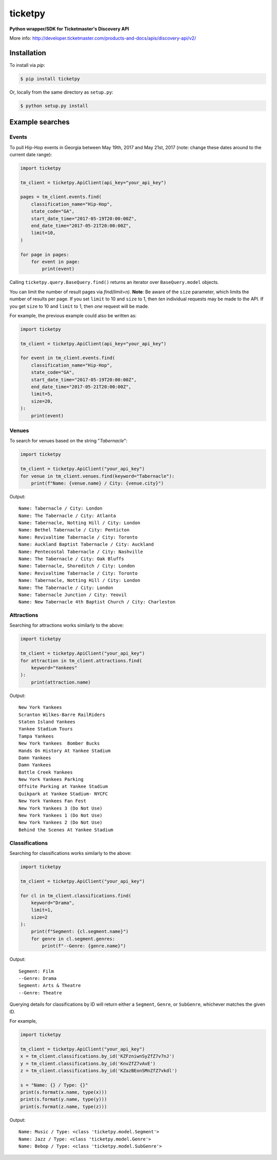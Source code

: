 ticketpy
========

**Python wrapper/SDK for Ticketmaster's Discovery API**

More info:
http://developer.ticketmaster.com/products-and-docs/apis/discovery-api/v2/


Installation
------------
To install via *pip*:

.. code-block:: bash

    $ pip install ticketpy

Or, locally from the same directory as ``setup.py``:

.. code-block:: bash

    $ python setup.py install

Example searches
-------------------

Events
^^^^^^
To pull Hip-Hop events in Georgia between May 19th, 2017 and
May 21st, 2017 (note: change these dates around to the current
date range):

.. code-block:: python

    import ticketpy

    tm_client = ticketpy.ApiClient(api_key="your_api_key")

    pages = tm_client.events.find(
        classification_name="Hip-Hop",
        state_code="GA",
        start_date_time="2017-05-19T20:00:00Z",
        end_date_time="2017-05-21T20:00:00Z",
        limit=10,
    )

    for page in pages:
        for event in page:
            print(event)


Calling ``ticketpy.query.BaseQuery.find()`` returns an iterator over
``BaseQuery.model`` objects.

You can limit the number of result pages via `find(limit=n)`. **Note**: Be
aware of the ``size`` parameter, which limits the number of results per page.
If you set ``limit`` to 10 and ``size`` to 1, then *ten* individual requests
may be made to the API. If you get ``size`` to 10 and ``limit`` to 1, then
*one* request will be made.

For example, the previous example could also be written as:

.. code-block:: python

    import ticketpy

    tm_client = ticketpy.ApiClient(api_key="your_api_key")

    for event in tm_client.events.find(
        classification_name="Hip-Hop",
        state_code="GA",
        start_date_time="2017-05-19T20:00:00Z",
        end_date_time="2017-05-21T20:00:00Z",
        limit=5,
        size=20,
    ):
        print(event)

Venues
^^^^^^
To search for venues based on the string "*Tabernacle*":

.. code-block:: python

    import ticketpy

    tm_client = ticketpy.ApiClient("your_api_key")
    for venue in tm_client.venues.find(keyword="Tabernacle"):
        print(f"Name: {venue.name} / City: {venue.city}")

Output::

    Name: Tabernacle / City: London
    Name: The Tabernacle / City: Atlanta
    Name: Tabernacle, Notting Hill / City: London
    Name: Bethel Tabernacle / City: Penticton
    Name: Revivaltime Tabernacle / City: Toronto
    Name: Auckland Baptist Tabernacle / City: Auckland
    Name: Pentecostal Tabernacle / City: Nashville
    Name: The Tabernacle / City: Oak Bluffs
    Name: Tabernacle, Shoreditch / City: London
    Name: Revivaltime Tabernacle / City: Toronto
    Name: Tabernacle, Notting Hill / City: London
    Name: The Tabernacle / City: London
    Name: Tabernacle Junction / City: Yeovil
    Name: New Tabernacle 4th Baptist Church / City: Charleston

Attractions
^^^^^^^^^^^
Searching for attractions works similarly to the above:

.. code-block:: python

    import ticketpy

    tm_client = ticketpy.ApiClient("your_api_key")
    for attraction in tm_client.attractions.find(
        keyword="Yankees"
    ):
        print(attraction.name)

Output::

    New York Yankees
    Scranton Wilkes-Barre RailRiders
    Staten Island Yankees
    Yankee Stadium Tours
    Tampa Yankees
    New York Yankees  Bomber Bucks
    Hands On History At Yankee Stadium
    Damn Yankees
    Damn Yankees
    Battle Creek Yankees
    New York Yankees Parking
    Offsite Parking at Yankee Stadium
    Quikpark at Yankee Stadium- NYCFC
    New York Yankees Fan Fest
    New York Yankees 3 (Do Not Use)
    New York Yankees 1 (Do Not Use)
    New York Yankees 2 (Do Not Use)
    Behind the Scenes At Yankee Stadium

Classifications
^^^^^^^^^^^^^^^
Searching for classifications works similarly to the above:

.. code-block:: python

    import ticketpy

    tm_client = ticketpy.ApiClient("your_api_key")

    for cl in tm_client.classifications.find(
        keyword="Drama",
        limit=1,
        size=2
    ):
        print(f"Segment: {cl.segment.name}")
        for genre in cl.segment.genres:
            print(f"--Genre: {genre.name}")

Output::

    Segment: Film
    --Genre: Drama
    Segment: Arts & Theatre
    --Genre: Theatre

Querying details for classifications by ID will return either a ``Segment``,
``Genre``, or ``SubGenre``, whichever matches the given ID.

For example,

.. code-block:: python

    import ticketpy

    tm_client = ticketpy.ApiClient("your_api_key")
    x = tm_client.classifications.by_id('KZFzniwnSyZfZ7v7nJ')
    y = tm_client.classifications.by_id('KnvZfZ7vAvE')
    z = tm_client.classifications.by_id('KZazBEonSMnZfZ7vkdl')

    s = "Name: {} / Type: {}"
    print(s.format(x.name, type(x)))
    print(s.format(y.name, type(y)))
    print(s.format(z.name, type(z)))

Output::

    Name: Music / Type: <class 'ticketpy.model.Segment'>
    Name: Jazz / Type: <class 'ticketpy.model.Genre'>
    Name: Bebop / Type: <class 'ticketpy.model.SubGenre'>

